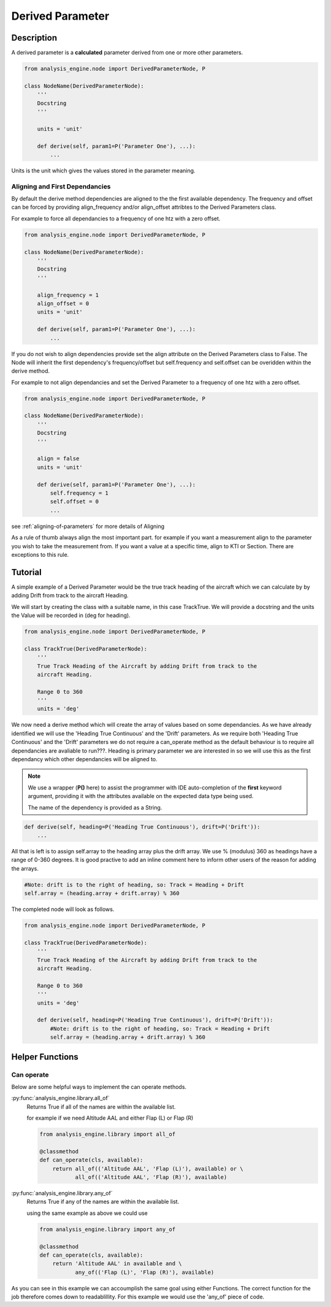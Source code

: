 .. _DerivedParameter:

=================
Derived Parameter
=================

Description
===========

A derived parameter is a **calculated** parameter derived from one or more other parameters. 

.. code-block:: python

    from analysis_engine.node import DerivedParameterNode, P

    class NodeName(DerivedParameterNode):
        '''
        Docstring
        '''
    
        units = 'unit'
    
        def derive(self, param1=P('Parameter One'), ...):
            ...

Units is the unit which gives the values stored in the parameter meaning.

Aligning and First Dependancies
-------------------------------

By default the derive method dependencies are aligned to the the first
available dependency. The frequency and offset can be forced by providing
align_frequency and/or align_offset attribtes to the Derived Parameters class.

For example to force all dependancies to a frequency of one htz with a zero offset.

.. code-block:: python

    from analysis_engine.node import DerivedParameterNode, P

    class NodeName(DerivedParameterNode):
        '''
        Docstring
        '''
    
        align_frequency = 1
        align_offset = 0
        units = 'unit'
    
        def derive(self, param1=P('Parameter One'), ...):
            ...

If you do not wish to align dependencies provide set the align attribute on
the Derived Parameters class to False. The Node will inherit the first
dependency's frequency/offset but self.frequency and self.offset can be
overidden within the derive method.

For example to not align dependancies and set the Derived Parameter to a frequency of one htz with a zero offset.

.. code-block:: python

    from analysis_engine.node import DerivedParameterNode, P

    class NodeName(DerivedParameterNode):
        '''
        Docstring
        '''
    
        align = false
        units = 'unit'
    
        def derive(self, param1=P('Parameter One'), ...):
            self.frequency = 1
            self.offset = 0
            ...

see :ref:`aligning-of-parameters` for more details of Aligning

As a rule of thumb always align the most important part. for example if you want a measurement align to the parameter you wish to take the measurement from. If you want a value at a specific time, align to KTI or Section.
There are exceptions to this rule.


Tutorial
========
A simple example of a Derived Parameter would be the true track heading of the aircraft which we can calculate by by adding Drift from track to the aircraft Heading.

We will start by creating the class with a suitable name, in this case TrackTrue. We will provide a docstring and the units the Value will be recorded in (deg for heading).

.. code-block:: python

    from analysis_engine.node import DerivedParameterNode, P

    class TrackTrue(DerivedParameterNode):
        '''
        True Track Heading of the Aircraft by adding Drift from track to the
        aircraft Heading.

        Range 0 to 360
        '''
        units = 'deg'

We now need a derive method which will create the array of values based on some dependancies. As we have already identified we will use the 'Heading True Continuous' and the 'Drift' parameters.
As we require both 'Heading True Continuous' and the 'Drift' parameters we do not require a can_operate method as the default behaviour is to require all dependancies are avaliable to run???.
Heading is primary parameter we are interested in so we will use this as the first dependancy which other dependancies will be aligned to.

.. note::
    We use a wrapper (**P()** here) to assist the programmer with IDE
    auto-completion of the **first** keyword argument, providing it with the
    attributes available on the expected data type being used.
    
    The name of the dependency is provided as a String.

.. code-block:: python

    def derive(self, heading=P('Heading True Continuous'), drift=P('Drift')):
        ...

All that is left is to assign self.array to the heading array plus the drift array. We use % (modulus) 360 as headings have a range of 0-360 degrees. It is good practive to add an inline comment here to inform other users of the reason for adding the arrays.

.. code-block:: python

        #Note: drift is to the right of heading, so: Track = Heading + Drift
        self.array = (heading.array + drift.array) % 360

The completed node will look as follows.

.. code-block:: python

    from analysis_engine.node import DerivedParameterNode, P

    class TrackTrue(DerivedParameterNode):
        '''
        True Track Heading of the Aircraft by adding Drift from track to the
        aircraft Heading.

        Range 0 to 360
        '''
        units = 'deg'
    
        def derive(self, heading=P('Heading True Continuous'), drift=P('Drift')):
            #Note: drift is to the right of heading, so: Track = Heading + Drift
            self.array = (heading.array + drift.array) % 360


Helper Functions
================

Can operate
-----------

Below are some helpful ways to implement the can operate methods.

:py:func:`analysis_engine.library.all_of`
    Returns True if all of the names are within the available list.
    
    for example if we need Altitude AAL and either Flap (L) or Flap (R)

    .. code-block:: python

        from analysis_engine.library import all_of
        
        @classmethod
        def can_operate(cls, available):
            return all_of(('Altitude AAL', 'Flap (L)'), available) or \
                   all_of(('Altitude AAL', 'Flap (R)'), available)

:py:func:`analysis_engine.library.any_of`
    Returns True if any of the names are within the available list.
    
    using the same example as above we could use

    .. code-block:: python

        from analysis_engine.library import any_of
        
        @classmethod
        def can_operate(cls, available):
            return 'Altitude AAL' in available and \
                   any_of(('Flap (L)', 'Flap (R)'), available)

As you can see in this example we can accoumplish the same goal using either Functions. The correct function for the job therefore comes down to readablillity. For this example we would use the 'any_of' piece of code.
